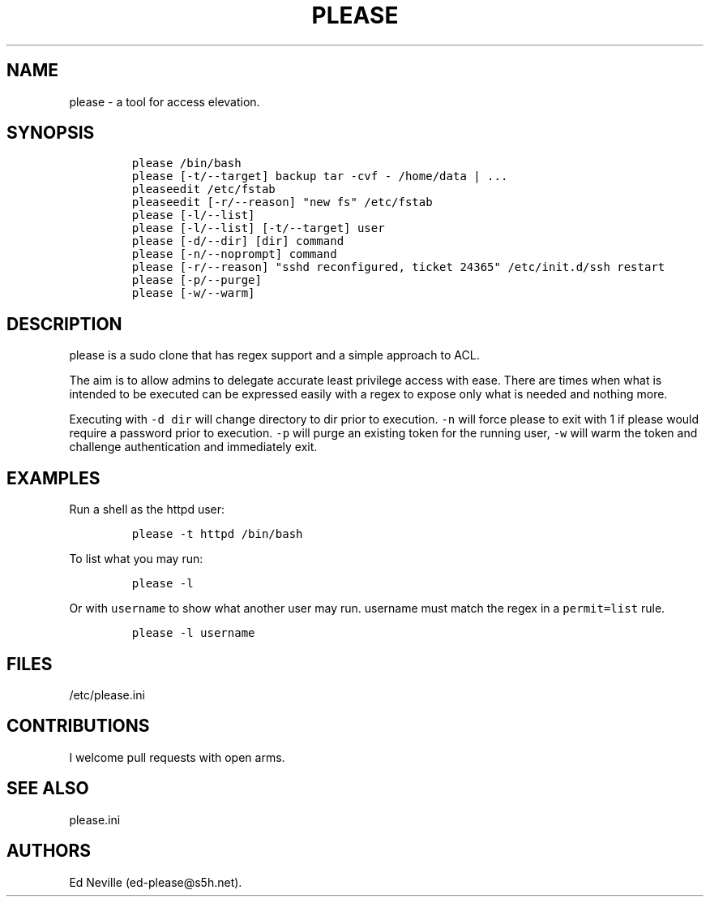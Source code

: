 .\" Automatically generated by Pandoc 2.2.1
.\"
.TH "PLEASE" "1" "16 August 2020" "please user manual" ""
.hy
.SH NAME
.PP
please \- a tool for access elevation.
.SH SYNOPSIS
.IP
.nf
\f[C]
please\ /bin/bash
please\ [\-t/\-\-target]\ backup\ tar\ \-cvf\ \-\ /home/data\ |\ ...
pleaseedit\ /etc/fstab
pleaseedit\ [\-r/\-\-reason]\ "new\ fs"\ /etc/fstab
please\ [\-l/\-\-list]
please\ [\-l/\-\-list]\ [\-t/\-\-target]\ user
please\ [\-d/\-\-dir]\ [dir]\ command
please\ [\-n/\-\-noprompt]\ command
please\ [\-r/\-\-reason]\ "sshd\ reconfigured,\ ticket\ 24365"\ /etc/init.d/ssh\ restart
please\ [\-p/\-\-purge]
please\ [\-w/\-\-warm]
\f[]
.fi
.SH DESCRIPTION
.PP
please is a sudo clone that has regex support and a simple approach to
ACL.
.PP
The aim is to allow admins to delegate accurate least privilege access
with ease.
There are times when what is intended to be executed can be expressed
easily with a regex to expose only what is needed and nothing more.
.PP
Executing with \f[C]\-d\ dir\f[] will change directory to dir prior to
execution.
\f[C]\-n\f[] will force please to exit with 1 if please would require a
password prior to execution.
\f[C]\-p\f[] will purge an existing token for the running user,
\f[C]\-w\f[] will warm the token and challenge authentication and
immediately exit.
.SH EXAMPLES
.PP
Run a shell as the httpd user:
.IP
.nf
\f[C]
please\ \-t\ httpd\ /bin/bash
\f[]
.fi
.PP
To list what you may run:
.IP
.nf
\f[C]
please\ \-l
\f[]
.fi
.PP
Or with \f[C]username\f[] to show what another user may run.
username must match the regex in a \f[C]permit=list\f[] rule.
.IP
.nf
\f[C]
please\ \-l\ username
\f[]
.fi
.SH FILES
.PP
/etc/please.ini
.SH CONTRIBUTIONS
.PP
I welcome pull requests with open arms.
.SH SEE ALSO
.PP
please.ini
.SH AUTHORS
Ed Neville (ed\-please\@s5h.net).
